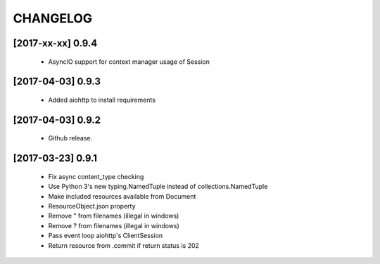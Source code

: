 CHANGELOG
=========

[2017-xx-xx] 0.9.4
------------------
 - AsyncIO support for context manager usage of Session

[2017-04-03] 0.9.3
------------------
 - Added aiohttp to install requirements

[2017-04-03] 0.9.2
------------------
 - Github release.

[2017-03-23] 0.9.1
------------------
 - Fix async content_type checking
 - Use Python 3's new typing.NamedTuple instead of collections.NamedTuple
 - Make included resources available from Document
 - ResourceObject.json property
 - Remove " from filenames (illegal in windows)
 - Remove ? from filenames (illegal in windows)
 - Pass event loop aiohttp's ClientSession
 - Return resource from .commit if return status is 202
